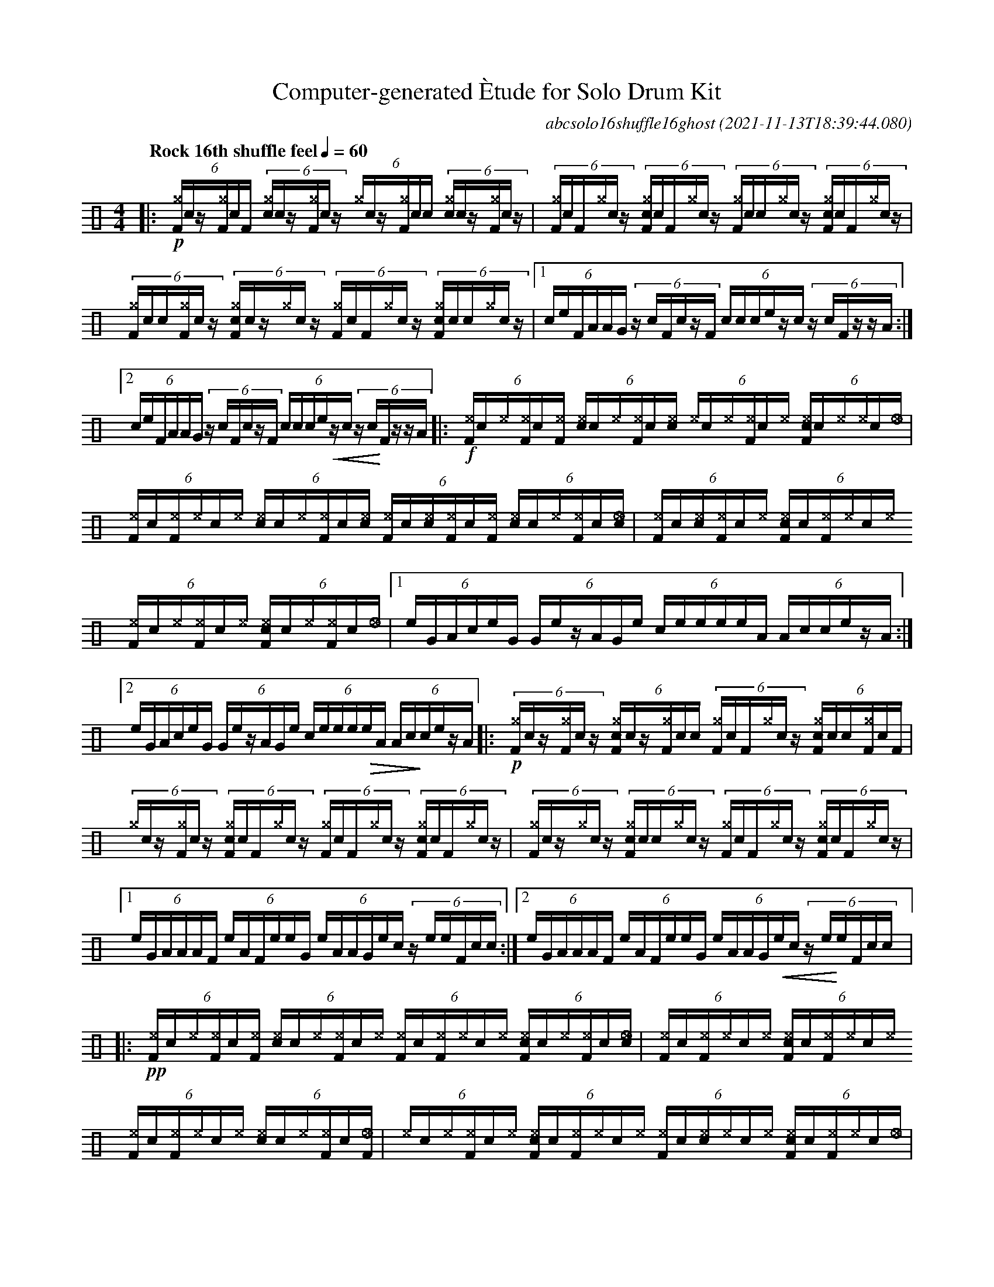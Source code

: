 %%abc-include percussions-JBH.abh

I:linebreak $
%%flatbeams
%%propagate-accidentals not
%%pos ornament up
%%ornament up
%%MIDI fermatafixed

%%%tenuto
%%%ghost
%%%unaccent

X:1
T:Computer-generated \`Etude for Solo Drum Kit
C:abcsolo16shuffle16ghost
O:2021-11-13T18:39:44.080
M:4/4
L:1/8
Q:"Rock 16th shuffle feel" 1/4=60
K:none clef=perc
[V:1 clef=perc, stem=up]     % activate abc2xml.py map
%%voicemap drummap  % activate abcm2ps/abc2svg map
%%MIDI channel 10   % activate abc2midi map
%%MIDI program 0
|:!p!(6:4[^gF]/2!(.!!).!c/2z/2[^gF]/2!(.!!).!c/2[F]/2 (6:4[c^g]/2!(.!!).!c/2z/2[^gF]/2!(.!!).!c/2z/2 (6:4[^g]/2!(.!!).!c/2z/2[^gF]/2!(.!!).!c/2[!(.!!).!c]/2 (6:4[c^g]/2!(.!!).!c/2z/2[^gF]/2!(.!!).!c/2z/2 |(6:4[^gF]/2!(.!!).!c/2[F]/2[^g]/2!(.!!).!c/2z/2 (6:4[c^gF]/2!(.!!).!c/2[F]/2[^g]/2!(.!!).!c/2z/2 (6:4[^gF]/2!(.!!).!c/2[!(.!!).!c]/2[^g]/2!(.!!).!c/2z/2 (6:4[c^gF]/2!(.!!).!c/2[F]/2[^g]/2!(.!!).!c/2z/2 |(6:4[^gF]/2!(.!!).!c/2[!(.!!).!c]/2[^gF]/2!(.!!).!c/2z/2 (6:4[c^gF]/2!(.!!).!c/2z/2[^g]/2!(.!!).!c/2z/2 (6:4[^gF]/2!(.!!).!c/2[F]/2[^g]/2!(.!!).!c/2z/2 (6:4[c^gF]/2!(.!!).!c/2[!(.!!).!c]/2[^g]/2!(.!!).!c/2z/2 |
[1(6:4c/2e/2F/2A/2A/2G/2 (6:4z/2c/2F/2c/2z/2F/2 (6:4c/2c/2c/2e/2z/2c/2 (6:4z/2c/2F/2z/2z/2A/2 :|2(6:4c/2e/2F/2A/2A/2G/2 (6:4z/2c/2F/2c/2z/2F/2 (6:4c/2c/2c/2e/2!<(!z/2c/2 (6:4z/2c/2!<)!F/2z/2z/2A/2 
|:!f!(6:4[^eF]/2!(.!!).!c/2[^e]/2[^eF]/2!(.!!).!c/2[^eF]/2 (6:4[c^e]/2!(.!!).!c/2[^e]/2[^eF]/2!(.!!).!c/2[^e!(.!!).!c]/2 (6:4[^e]/2!(.!!).!c/2[^e]/2[^eF]/2!(.!!).!c/2[^e]/2 (6:4[c^eF]/2!(.!!).!c/2[^e]/2[^e]/2!(.!!).!c/2[_e]/2 |(6:4[^eF]/2!(.!!).!c/2[^eF]/2[^e]/2!(.!!).!c/2[^e]/2 (6:4[c^e]/2!(.!!).!c/2[^e]/2[^eF]/2!(.!!).!c/2[^e!(.!!).!c]/2 (6:4[^eF]/2!(.!!).!c/2[^e!(.!!).!c]/2[^eF]/2!(.!!).!c/2[^eF]/2 (6:4[c^e]/2!(.!!).!c/2[^e]/2[^eF]/2!(.!!).!c/2[_e!(.!!).!c]/2 |(6:4[^eF]/2!(.!!).!c/2[^e!(.!!).!c]/2[^eF]/2!(.!!).!c/2[^e]/2 (6:4[c^eF]/2!(.!!).!c/2[^eF]/2[^e]/2!(.!!).!c/2[^e]/2 (6:4[^eF]/2!(.!!).!c/2[^e]/2[^eF]/2!(.!!).!c/2[^e]/2 (6:4[c^eF]/2!(.!!).!c/2[^e]/2[^eF]/2!(.!!).!c/2[_e]/2 |
[1(6:4e/2G/2A/2c/2e/2G/2 (6:4G/2e/2z/2A/2G/2e/2 (6:4c/2e/2e/2e/2e/2A/2 (6:4A/2c/2c/2e/2z/2A/2 :|2(6:4e/2G/2A/2c/2e/2G/2 (6:4G/2e/2z/2A/2G/2e/2 (6:4c/2e/2e/2e/2!>(!e/2A/2 (6:4A/2c/2!>)!c/2e/2z/2A/2 
|:!p!(6:4[^gF]/2!(.!!).!c/2z/2[^gF]/2!(.!!).!c/2z/2 (6:4[c^gF]/2!(.!!).!c/2z/2[^gF]/2!(.!!).!c/2[!(.!!).!c]/2 (6:4[^gF]/2!(.!!).!c/2[F]/2[^g]/2!(.!!).!c/2z/2 (6:4[c^gF]/2!(.!!).!c/2[!(.!!).!c]/2[^gF]/2!(.!!).!c/2[F]/2 |(6:4[^g]/2!(.!!).!c/2z/2[^gF]/2!(.!!).!c/2z/2 (6:4[c^gF]/2!(.!!).!c/2[F]/2[^g]/2!(.!!).!c/2z/2 (6:4[^gF]/2!(.!!).!c/2[F]/2[^g]/2!(.!!).!c/2z/2 (6:4[c^gF]/2!(.!!).!c/2[F]/2[^g]/2!(.!!).!c/2z/2 |(6:4[^gF]/2!(.!!).!c/2z/2[^g]/2!(.!!).!c/2z/2 (6:4[c^gF]/2!(.!!).!c/2[!(.!!).!c]/2[^g]/2!(.!!).!c/2z/2 (6:4[^gF]/2!(.!!).!c/2[F]/2[^g]/2!(.!!).!c/2z/2 (6:4[c^gF]/2!(.!!).!c/2[F]/2[^g]/2!(.!!).!c/2z/2 |
[1(6:4e/2G/2A/2A/2A/2F/2 (6:4e/2A/2F/2e/2e/2G/2 (6:4e/2A/2A/2G/2e/2c/2 (6:4z/2e/2e/2F/2c/2c/2 :|2(6:4e/2G/2A/2A/2A/2F/2 (6:4e/2A/2F/2e/2e/2G/2 (6:4e/2A/2A/2G/2!<(!e/2c/2 (6:4z/2e/2!<)!e/2F/2c/2c/2 
|:!pp!(6:4[^eF]/2!(.!!).!c/2[^e]/2[^eF]/2!(.!!).!c/2[^eF]/2 (6:4[c^e]/2!(.!!).!c/2[^e]/2[^eF]/2!(.!!).!c/2[^e]/2 (6:4[^eF]/2!(.!!).!c/2[^eF]/2[^e]/2!(.!!).!c/2[^e]/2 (6:4[c^eF]/2!(.!!).!c/2[^e]/2[^eF]/2!(.!!).!c/2[_e!(.!!).!c]/2 |(6:4[^eF]/2!(.!!).!c/2[^eF]/2[^e]/2!(.!!).!c/2[^e]/2 (6:4[c^eF]/2!(.!!).!c/2[^eF]/2[^e]/2!(.!!).!c/2[^e]/2 (6:4[^eF]/2!(.!!).!c/2[^eF]/2[^e]/2!(.!!).!c/2[^e]/2 (6:4[c^e]/2!(.!!).!c/2[^e]/2[^eF]/2!(.!!).!c/2[_eF]/2 |(6:4[^e]/2!(.!!).!c/2[^e]/2[^eF]/2!(.!!).!c/2[^e]/2 (6:4[c^eF]/2!(.!!).!c/2[^eF]/2[^e]/2!(.!!).!c/2[^e]/2 (6:4[^eF]/2!(.!!).!c/2[^e!(.!!).!c]/2[^e]/2!(.!!).!c/2[^e]/2 (6:4[c^eF]/2!(.!!).!c/2[^eF]/2[^e]/2!(.!!).!c/2[_e]/2 |
[1(6:4e/2c/2e/2G/2G/2e/2 (6:4e/2G/2c/2F/2c/2c/2 (6:4c/2F/2c/2e/2c/2e/2 (6:4c/2F/2e/2e/2F/2F/2 :|2(6:4e/2c/2e/2G/2G/2e/2 (6:4e/2G/2c/2F/2c/2c/2 (6:4c/2F/2c/2e/2!<(!c/2e/2 (6:4c/2F/2!<)!e/2e/2F/2HF/2 
|]
